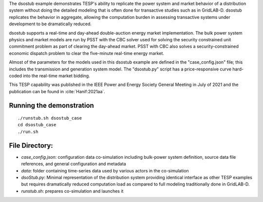 The dsostub example demonstrates TESP's ability to replicate the power system and market behavior of a distribution system without doing the detailed modeling that is often done for transactive studies such as in GridLAB-D. dsostub replicates the behavior in aggregate, allowing the computation burden in assessing transactive systems under development to be dramatically reduced.

dsostub supports a real-time and day-ahead double-auction energy market implementation. The bulk power system physics and market models are run by PSST with the CBC solver used for solving the security constrained unit commitment problem as part of clearing the day-ahead market. PSST with CBC also solves a security-constrained economic dispatch problem to clear the five-minute real-time energy market.

Almost of the parameters for the models used in this dsostub example are defined in the "case_config.json" file; this includes the transmission and generation system model. The "dsostub.py" script has a price-responsive curve hard-coded into the real-time market bidding.

This TESP capability was published in the IEEE Power and Energy Society General Meeting in July of 2021 and the publication can be found in :cite:`Hanif:2021aa`. 


Running the demonstration
.........................

::

    ./runstub.sh dsostub_case
    cd dsostub_case
    ./run.sh
    
    

File Directory:
...............

* *case_config.json*: configuration data co-simulation including bulk-power system definition, source data file references, and general configuration and metadata
* *data*: folder containing time-series data used by various actors in the co-simulation
* *dsoStub.py*: Minimal representation of the distribution system providing identical interface as other TESP examples but requires dramatically reduced computation load as compared to full modeling traditionally done in GridLAB-D.
* *runstub.sh*: prepares co-simulation and launches it

